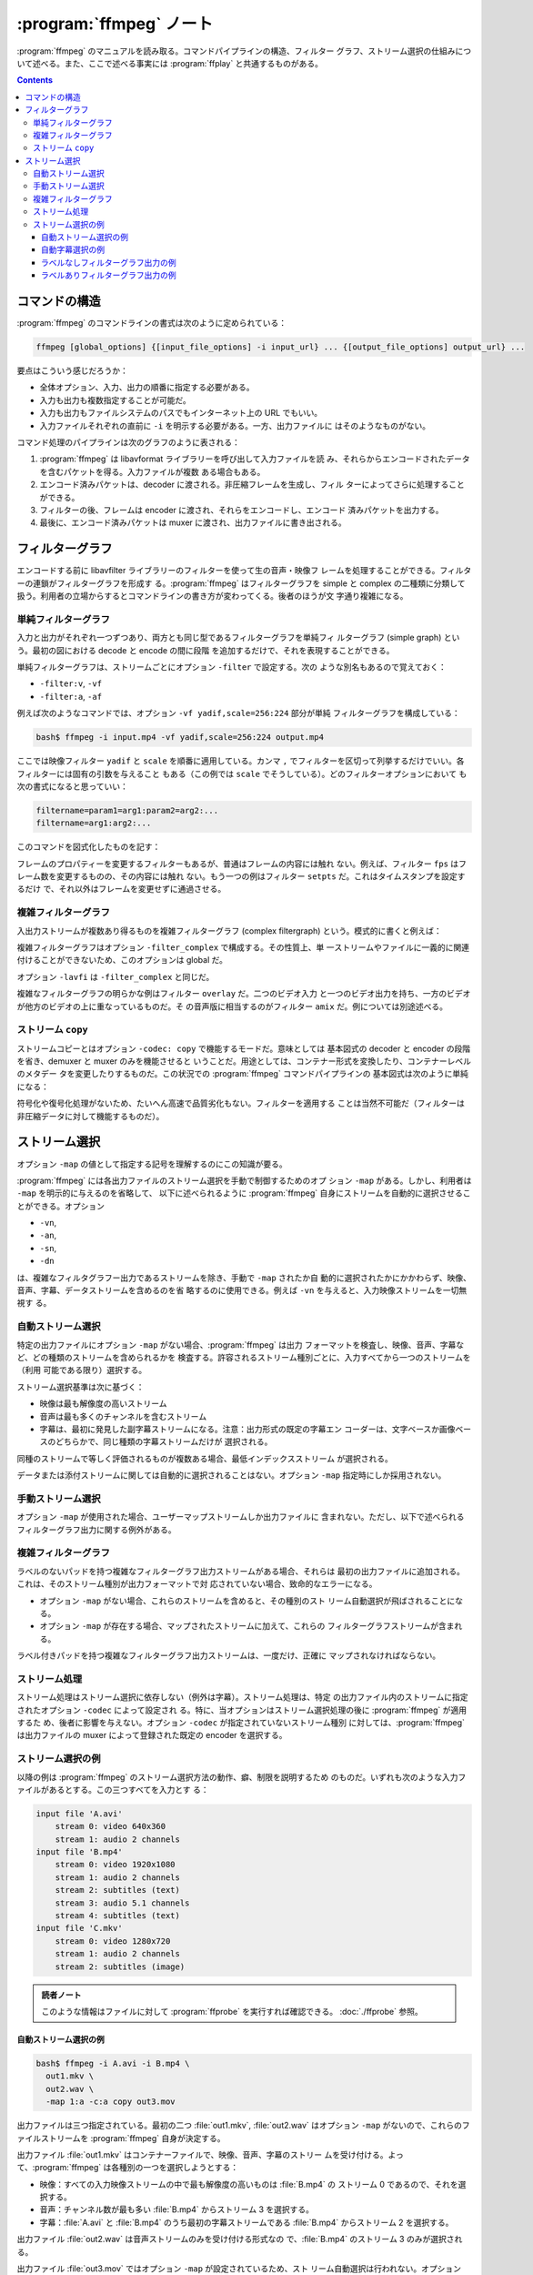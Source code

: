 ======================================================================
:program:`ffmpeg` ノート
======================================================================

:program:`ffmpeg` のマニュアルを読み取る。コマンドパイプラインの構造、フィルター
グラフ、ストリーム選択の仕組みについて述べる。また、ここで述べる事実には
:program:`ffplay` と共通するものがある。

.. contents::

コマンドの構造
======================================================================

:program:`ffmpeg` のコマンドラインの書式は次のように定められている：

.. code:: text

   ffmpeg [global_options] {[input_file_options] -i input_url} ... {[output_file_options] output_url} ...

要点はこういう感じだろうか：

* 全体オプション、入力、出力の順番に指定する必要がある。
* 入力も出力も複数指定することが可能だ。
* 入力も出力もファイルシステムのパスでもインターネット上の URL でもいい。
* 入力ファイルそれぞれの直前に ``-i`` を明示する必要がある。一方、出力ファイルに
  はそのようなものがない。

コマンド処理のパイプラインは次のグラフのように表される：

.. mermaid::

   flowchart LR
     input[input]
     epackets[encoded\ndata\npackets]
     frames[frames]
     dpackets[decoded\ndata\npackets]
     output[output]

     input --demuxer--> epackets
     epackets --decoder--> frames --encoder--> dpackets
     dpackets --muxer--> output

1. :program:`ffmpeg` は libavformat ライブラリーを呼び出して入力ファイルを読
   み、それらからエンコードされたデータを含むパケットを得る。入力ファイルが複数
   ある場合もある。
2. エンコード済みパケットは、decoder に渡される。非圧縮フレームを生成し、フィル
   ターによってさらに処理することができる。
3. フィルターの後、フレームは encoder に渡され、それらをエンコードし、エンコード
   済みパケットを出力する。
4. 最後に、エンコード済みパケットは muxer に渡され、出力ファイルに書き出される。

フィルターグラフ
======================================================================

エンコードする前に libavfilter ライブラリーのフィルターを使って生の音声・映像フ
レームを処理することができる。フィルターの連鎖がフィルターグラフを形成す
る。:program:`ffmpeg` はフィルターグラフを simple と complex の二種類に分類して
扱う。利用者の立場からするとコマンドラインの書き方が変わってくる。後者のほうが文
字通り複雑になる。

単純フィルターグラフ
----------------------------------------------------------------------

入力と出力がそれぞれ一つずつあり、両方とも同じ型であるフィルターグラフを単純フィ
ルターグラフ (simple graph) という。最初の図における decode と encode の間に段階
を追加するだけで、それを表現することができる。

.. mermaid::

   flowchart LR
     frames --simple filtergraph --> filtered\nframes -- encoder --> encoded\ndata\npackets

単純フィルターグラフは、ストリームごとにオプション ``-filter`` で設定する。次の
ような別名もあるので覚えておく：

* ``-filter:v``, ``-vf``
* ``-filter:a``, ``-af``

例えば次のようなコマンドでは、オプション ``-vf yadif,scale=256:224`` 部分が単純
フィルターグラフを構成している：

.. code:: console

   bash$ ffmpeg -i input.mp4 -vf yadif,scale=256:224 output.mp4

ここでは映像フィルター ``yadif`` と ``scale`` を順番に適用している。カンマ ``,``
でフィルターを区切って列挙するだけでいい。各フィルターには固有の引数を与えること
もある（この例では ``scale`` でそうしている）。どのフィルターオプションにおいて
も次の書式になると思っていい：

.. code:: text

   filtername=param1=arg1:param2=arg2:...
   filtername=arg1:arg2:...

このコマンドを図式化したものを記す：

.. mermaid::

   flowchart LR
     input --> yadif --> scale --> output

フレームのプロパティーを変更するフィルターもあるが、普通はフレームの内容には触れ
ない。例えば、フィルター ``fps`` はフレーム数を変更するものの、その内容には触れ
ない。もう一つの例はフィルター ``setpts`` だ。これはタイムスタンプを設定するだけ
で、それ以外はフレームを変更せずに通過させる。

複雑フィルターグラフ
----------------------------------------------------------------------

入出力ストリームが複数あり得るものを複雑フィルターグラフ (complex filtergraph)
という。模式的に書くと例えば：

.. mermaid::

   flowchart LR
     input0 --> complex\nfilter\ngraph --> output0
     input1 --> complex\nfilter\ngraph --> output1
     input2 --> complex\nfilter\ngraph

複雑フィルターグラフはオプション ``-filter_complex`` で構成する。その性質上、単
一ストリームやファイルに一義的に関連付けることができないため、このオプションは
global だ。

オプション ``-lavfi`` は ``-filter_complex`` と同じだ。

複雑なフィルターグラフの明らかな例はフィルター ``overlay`` だ。二つのビデオ入力
と一つのビデオ出力を持ち、一方のビデオが他方のビデオの上に重なっているものだ。そ
の音声版に相当するのがフィルター ``amix`` だ。例については別途述べる。

.. .. seealso::
..
..    :doc:`./filters`

ストリーム ``copy``
----------------------------------------------------------------------

ストリームコピーとはオプション ``-codec: copy`` で機能するモードだ。意味としては
基本図式の decoder と encoder の段階を省き、demuxer と muxer のみを機能させると
いうことだ。用途としては、コンテナー形式を変換したり、コンテナーレベルのメタデー
タを変更したりするものだ。この状況での :program:`ffmpeg` コマンドパイプラインの
基本図式は次のように単純になる：

.. mermaid::

   flowchart LR
     input -- demuxer --> encoded\ndata\npackets --muxer--> output

符号化や復号化処理がないため、たいへん高速で品質劣化もない。フィルターを適用する
ことは当然不可能だ（フィルターは非圧縮データに対して機能するものだ）。

ストリーム選択
======================================================================

オプション ``-map`` の値として指定する記号を理解するのにこの知識が要る。

:program:`ffmpeg` には各出力ファイルのストリーム選択を手動で制御するためのオプ
ション ``-map`` がある。しかし、利用者は ``-map`` を明示的に与えるのを省略して、
以下に述べられるように :program:`ffmpeg` 自身にストリームを自動的に選択させるこ
とができる。オプション

* ``-vn``,
* ``-an``,
* ``-sn``,
* ``-dn``

は、複雑なフィルタグラフー出力であるストリームを除き、手動で ``-map`` されたか自
動的に選択されたかにかかわらず、映像、音声、字幕、データストリームを含めるのを省
略するのに使用できる。例えば ``-vn`` を与えると、入力映像ストリームを一切無視す
る。

自動ストリーム選択
----------------------------------------------------------------------

特定の出力ファイルにオプション ``-map`` がない場合、:program:`ffmpeg` は出力
フォーマットを検査し、映像、音声、字幕など、どの種類のストリームを含められるかを
検査する。許容されるストリーム種別ごとに、入力すべてから一つのストリームを（利用
可能である限り）選択する。

ストリーム選択基準は次に基づく：

* 映像は最も解像度の高いストリーム
* 音声は最も多くのチャンネルを含むストリーム
* 字幕は、最初に発見した副字幕ストリームになる。注意：出力形式の既定の字幕エン
  コーダーは、文字ベースか画像ベースのどちらかで、同じ種類の字幕ストリームだけが
  選択される。

同種のストリームで等しく評価されるものが複数ある場合、最低インデックスストリーム
が選択される。

データまたは添付ストリームに関しては自動的に選択されることはない。オプション
``-map`` 指定時にしか採用されない。

手動ストリーム選択
----------------------------------------------------------------------

オプション ``-map`` が使用された場合、ユーザーマップストリームしか出力ファイルに
含まれない。ただし、以下で述べられるフィルターグラフ出力に関する例外がある。

複雑フィルターグラフ
----------------------------------------------------------------------

ラベルのないパッドを持つ複雑なフィルターグラフ出力ストリームがある場合、それらは
最初の出力ファイルに追加される。これは、そのストリーム種別が出力フォーマットで対
応されていない場合、致命的なエラーになる。

* オプション ``-map`` がない場合、これらのストリームを含めると、その種別のスト
  リーム自動選択が飛ばされることになる。
* オプション ``-map`` が存在する場合、マップされたストリームに加えて、これらの
  フィルターグラフストリームが含まれる。

ラベル付きパッドを持つ複雑なフィルターグラフ出力ストリームは、一度だけ、正確に
マップされなければならない。

.. todo::

   パッドとは？

ストリーム処理
----------------------------------------------------------------------

ストリーム処理はストリーム選択に依存しない（例外は字幕）。ストリーム処理は、特定
の出力ファイル内のストリームに指定されたオプション ``-codec`` によって設定され
る。特に、当オプションはストリーム選択処理の後に :program:`ffmpeg` が適用するた
め、後者に影響を与えない。オプション ``-codec`` が指定されていないストリーム種別
に対しては、:program:`ffmpeg` は出力ファイルの muxer によって登録された既定の
encoder を選択する。

ストリーム選択の例
----------------------------------------------------------------------

以降の例は :program:`ffmpeg` のストリーム選択方法の動作、癖、制限を説明するため
のものだ。いずれも次のような入力ファイルがあるとする。この三つすべてを入力とす
る：

.. code:: text

   input file 'A.avi'
       stream 0: video 640x360
       stream 1: audio 2 channels
   input file 'B.mp4'
       stream 0: video 1920x1080
       stream 1: audio 2 channels
       stream 2: subtitles (text)
       stream 3: audio 5.1 channels
       stream 4: subtitles (text)
   input file 'C.mkv'
       stream 0: video 1280x720
       stream 1: audio 2 channels
       stream 2: subtitles (image)

.. admonition:: 読者ノート

   このような情報はファイルに対して :program:`ffprobe` を実行すれば確認できる。
   :doc:`./ffprobe` 参照。

自動ストリーム選択の例
~~~~~~~~~~~~~~~~~~~~~~~~~~~~~~~~~~~~~~~~~~~~~~~~~~~~~~~~~~~~~~~~~~~~~~

.. code:: console

   bash$ ffmpeg -i A.avi -i B.mp4 \
     out1.mkv \
     out2.wav \
     -map 1:a -c:a copy out3.mov

出力ファイルは三つ指定されている。最初の二つ :file:`out1.mkv`, :file:`out2.wav`
はオプション ``-map`` がないので、これらのファイルストリームを :program:`ffmpeg`
自身が決定する。

出力ファイル :file:`out1.mkv` はコンテナーファイルで、映像、音声、字幕のストリー
ムを受け付ける。よって、:program:`ffmpeg` は各種別の一つを選択しようとする：

* 映像：すべての入力映像ストリームの中で最も解像度の高いものは :file:`B.mp4` の
  ストリーム 0 であるので、それを選択する。
* 音声：チャンネル数が最も多い :file:`B.mp4` からストリーム 3 を選択する。
* 字幕：:file:`A.avi` と :file:`B.mp4` のうち最初の字幕ストリームである
  :file:`B.mp4` からストリーム 2 を選択する。

出力ファイル :file:`out2.wav` は音声ストリームのみを受け付ける形式なの
で、:file:`B.mp4` のストリーム 3 のみが選択される。

出力ファイル :file:`out3.mov` ではオプション ``-map`` が設定されているため、スト
リーム自動選択は行われない。オプション ``-map 1:a`` により、二番目（序数はゼロか
ら）の入力である :file:`B.mp4` から音声ストリームのすべてがオプション
:file:`-c:a copy` 指定により選択される。この出力ファイルは、これ以外のどのスト
リームも含まない。

最初の二つの出力では、含まれるストリームのすべてが transcode される。選択される
encoder は各出力フォーマットで登録された既定のもので、選択された入力ストリームの
codec と一致しない場合がある。

三番目の出力では、音声ストリームの ``-codec`` オプションが ``copy`` に設定されて
いるため、decoding - filtering - encoding の処理は発生しないはずだが、その可能性
はある。選択ストリームパケットは入力ファイルから伝達されて、出力ファイル内で混合
されなければならない。

自動字幕選択の例
~~~~~~~~~~~~~~~~~~~~~~~~~~~~~~~~~~~~~~~~~~~~~~~~~~~~~~~~~~~~~~~~~~~~~~

.. code:: console

   bash$ ffmpeg -i C.mkv out1.mkv -c:s dvdsub -an out2.mkv

:file:`out1.mkv` は字幕ストリームも受け入れる Matroska コンテナーファイルだが、
映像と音声のストリームのみが選択されなければならないものとする。:file:`C.mkv` の
字幕ストリームは画像ベースであり、Matroska muxer の既定の字幕 encoder はテキスト
ベースなので、字幕の transcode 操作は失敗すると予想され、したがってストリームは
選択されないのだ。

.. admonition:: 読者ノート

   ここでは字幕コピーオプションを明示しないと失敗する挙動を逆用しているというこ
   と。

.. code:: text

   -c:s dvdsub -an out2.mkv

一方、:file:`out2.mkv` ではコマンドに字幕 encoder が指定されている (``-c:s
dvdsub``) ので、映像ストリームに加えて、字幕ストリームが選択される。音声ストリー
ムは ``-an`` を指定してあるので含まれない。

ラベルなしフィルターグラフ出力の例
~~~~~~~~~~~~~~~~~~~~~~~~~~~~~~~~~~~~~~~~~~~~~~~~~~~~~~~~~~~~~~~~~~~~~~

.. code:: console

   bash$ ffmpeg -i A.avi -i C.mkv -i B.mp4 \
     -filter_complex "overlay" \
     out1.mp4 out2.srt

オプション ``-filter_complex`` を使って、単一の映像フィルターからなるフィルター
グラフを設定している。フィルター ``overlay`` は、ちょうど二つの映像入力を必要と
するものだが、何も指定されていないので、最初に利用可能な映像ストリーム二つ、
:file:`A.avi` と :file:`C.mkv` が選ばれる。

フィルターの出力パッドにはラベルがないので、最初の出力ファイル :file:`out1.mp4`
に送られる。このため、映像ストリームの自動選択は飛ばされ、:file:`B.mp4` のスト
リームが選択されるはずだった。音声ストリームは、:file:`B.mp4` のストリーム 3 な
ど、最も多くのチャンネルを持つストリームが自動選択される。しかし、MP4 形式には既
定の字幕 encoder が登録されておらず、利用者が字幕 encoder を指定していないため、
字幕ストリームは選択されない。

.. todo::

   パッドが何を指すのかわからない。

2 番目の出力ファイルである :file:`out2.srt` は、文字ベースの字幕ストリームのみを
受け付ける。したがって、最初に利用可能な字幕ストリームは :file:`C.mkv` にある
が、それは画像ベースであるため無視される（さっきと同じ理由）。選択ストリームであ
る :file:`B.mp4` のストリーム 2 は、最初の文字ベースの字幕ストリームだ。

ラベルありフィルターグラフ出力の例
~~~~~~~~~~~~~~~~~~~~~~~~~~~~~~~~~~~~~~~~~~~~~~~~~~~~~~~~~~~~~~~~~~~~~~

.. code:: console

   bash$ ffmpeg -i A.avi -i B.mp4 -i C.mkv \
       -filter_complex "[1:v]hue=s=0[outv];overlay;aresample" \
       -map '[outv]' -an        out1.mp4 \
                                out2.mkv \
       -map '[outv]' -map 1:a:0 out3.mkv

ラベル ``[outv]`` の付いた出力パッドが二度 ``-map`` されているので、上記のコマン
ドは失敗する。どの出力ファイルも処理されない。

.. code:: console

   bash$ ffmpeg -i A.avi -i B.mp4 -i C.mkv \
       -filter_complex "[1:v]hue=s=0[outv];overlay;aresample" \
       -an        out1.mp4 \
                  out2.mkv \
       -map 1:a:0 out3.mkv

上記のコマンドも失敗する。フィルター ``hue`` の出力は ``[outv]`` というラベルが
ありながら、どこにも ``-map`` されていない。次が修正済みコマンドだ：

.. code:: console

   bash$ ffmpeg -i A.avi -i B.mp4 -i C.mkv \
       -filter_complex "[1:v]hue=s=0,split=2[outv1][outv2];overlay;aresample" \
       -map '[outv1]' -an        out1.mp4 \
                                 out2.mkv \
       -map '[outv2]' -map 1:a:0 out3.mkv

``[1:v]`` 指定により、:file:`B.mp4` の映像ストリームはフィルター ``hue`` に送ら
れ、その出力はフィルター ``split`` でいったん複製され、双方の出力にラベルが付け
られる。そして、複製のそれぞれが出力ファイル :file:`out1.mp4`, :file:`out3.mkv`
それぞれに ``-map`` される。

フィルター ``overlay`` は、映像入力を二つ必要とし、最初の未使用の映像ストリーム
二つを使用する。ここでは :file:`A.avi` と :file:`C.mkv` のストリーム
だ。``overlay`` 出力はラベルが付いていないので、オプション ``-map`` の有無にかか
わらず、最初の出力ファイル :file:`out1.mp4` に送信される。

フィルター ``aresample`` は、最初の未使用の音声ストリーム :file:`A.avi` を送信す
る。このフィルター出力もラベルが付いていないため、最初の出力ファイルに
:file:`-map` される。オプション :file:`-an` は音声ストリームの自動的または手動的
なストリーム選択を無効にするだけで、フィルターグラフから送信される出力は抑制しな
い。マップされたストリームはどちらも :file:`out1.mp4` の ``-map`` されたストリー
ムの前に並べられる（この説明の最後に注意）。

:file:`out2.mkv` に ``-map`` される映像、音声、字幕ストリームは（出力オプション
が何もないので）すべて自動選択によって決定する。

:file:`out3.mkv` はフィルター ``hue`` から出力された複製映像 (``[outv2]``) と、
:file:`B.mp4` の最初の音声ストリーム (``-map 1:a:0``) から構成されている。

問題：では :file:`out2.mkv` の映像ストリームの具体的な内容は？
